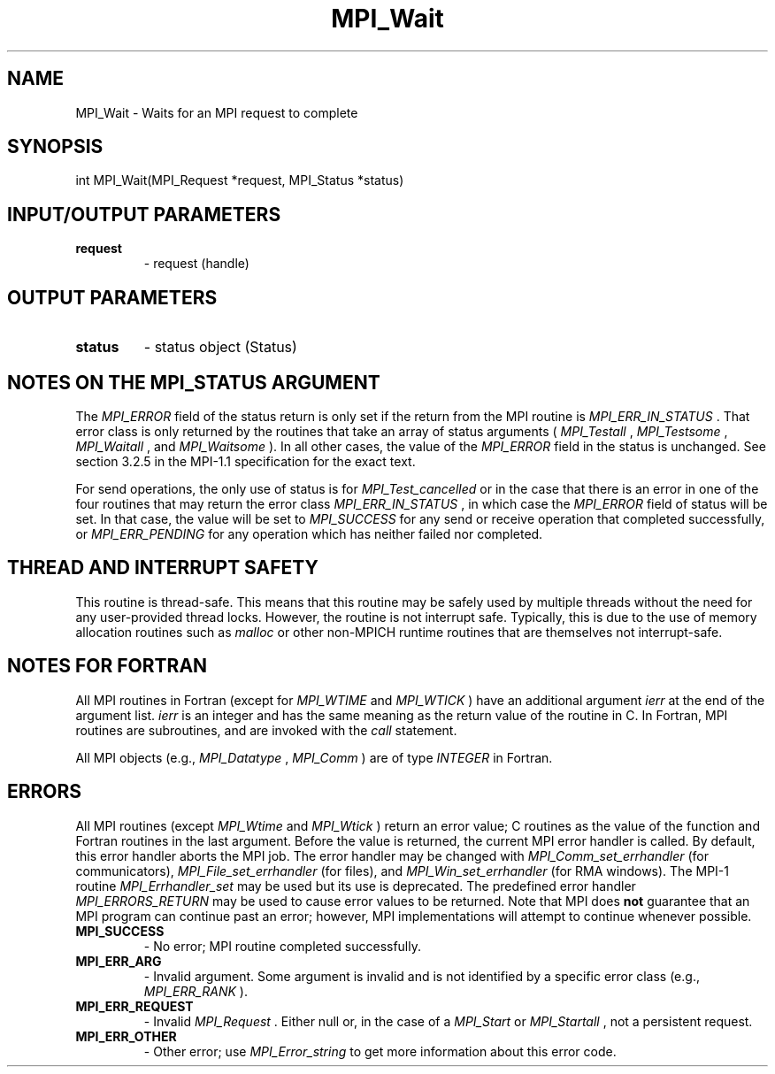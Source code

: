 .TH MPI_Wait 3 "2/9/2024" " " "MPI"
.SH NAME
MPI_Wait \-  Waits for an MPI request to complete 
.SH SYNOPSIS
.nf
.fi
.nf
int MPI_Wait(MPI_Request *request, MPI_Status *status)
.fi


.SH INPUT/OUTPUT PARAMETERS
.PD 0
.TP
.B request 
- request (handle)
.PD 1

.SH OUTPUT PARAMETERS
.PD 0
.TP
.B status 
- status object (Status)
.PD 1

.SH NOTES ON THE MPI_STATUS ARGUMENT

The 
.I MPI_ERROR
field of the status return is only set if
the return from the MPI routine is 
.I MPI_ERR_IN_STATUS
\&.
That error class
is only returned by the routines that take an array of status arguments
(
.I MPI_Testall
, 
.I MPI_Testsome
, 
.I MPI_Waitall
, and 
.I MPI_Waitsome
).  In
all other cases, the value of the 
.I MPI_ERROR
field in the status is
unchanged.  See section 3.2.5 in the MPI-1.1 specification for the
exact text.

For send operations, the only use of status is for 
.I MPI_Test_cancelled
or
in the case that there is an error in one of the four routines that
may return the error class 
.I MPI_ERR_IN_STATUS
, in which case the
.I MPI_ERROR
field of status will be set.  In that case, the value
will be set to 
.I MPI_SUCCESS
for any send or receive operation that completed
successfully, or 
.I MPI_ERR_PENDING
for any operation which has neither
failed nor completed.

.SH THREAD AND INTERRUPT SAFETY

This routine is thread-safe.  This means that this routine may be
safely used by multiple threads without the need for any user-provided
thread locks.  However, the routine is not interrupt safe.  Typically,
this is due to the use of memory allocation routines such as 
.I malloc
or other non-MPICH runtime routines that are themselves not interrupt-safe.

.SH NOTES FOR FORTRAN
All MPI routines in Fortran (except for 
.I MPI_WTIME
and 
.I MPI_WTICK
) have
an additional argument 
.I ierr
at the end of the argument list.  
.I ierr
is an integer and has the same meaning as the return value of the routine
in C.  In Fortran, MPI routines are subroutines, and are invoked with the
.I call
statement.

All MPI objects (e.g., 
.I MPI_Datatype
, 
.I MPI_Comm
) are of type 
.I INTEGER
in Fortran.

.SH ERRORS

All MPI routines (except 
.I MPI_Wtime
and 
.I MPI_Wtick
) return an error value;
C routines as the value of the function and Fortran routines in the last
argument.  Before the value is returned, the current MPI error handler is
called.  By default, this error handler aborts the MPI job.  The error handler
may be changed with 
.I MPI_Comm_set_errhandler
(for communicators),
.I MPI_File_set_errhandler
(for files), and 
.I MPI_Win_set_errhandler
(for
RMA windows).  The MPI-1 routine 
.I MPI_Errhandler_set
may be used but
its use is deprecated.  The predefined error handler
.I MPI_ERRORS_RETURN
may be used to cause error values to be returned.
Note that MPI does 
.B not
guarantee that an MPI program can continue past
an error; however, MPI implementations will attempt to continue whenever
possible.

.PD 0
.TP
.B MPI_SUCCESS 
- No error; MPI routine completed successfully.
.PD 1
.PD 0
.TP
.B MPI_ERR_ARG 
- Invalid argument.  Some argument is invalid and is not
identified by a specific error class (e.g., 
.I MPI_ERR_RANK
).
.PD 1
.PD 0
.TP
.B MPI_ERR_REQUEST 
- Invalid 
.I MPI_Request
\&.
Either null or, in the case of a
.I MPI_Start
or 
.I MPI_Startall
, not a persistent request.
.PD 1
.PD 0
.TP
.B MPI_ERR_OTHER 
- Other error; use 
.I MPI_Error_string
to get more information
about this error code. 
.PD 1

